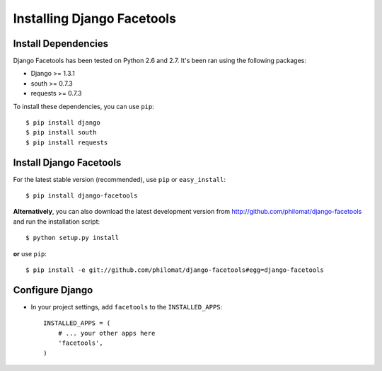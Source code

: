 Installing Django Facetools
***************************

Install Dependencies
====================

Django Facetools has been tested on Python 2.6 and 2.7.  It's been ran
using the following packages:

- Django >= 1.3.1
- south >= 0.7.3
- requests >= 0.7.3

To install these dependencies, you can use ``pip``::

    $ pip install django
    $ pip install south
    $ pip install requests

Install Django Facetools
========================

For the latest stable version (recommended), use ``pip`` or ``easy_install``::

    $ pip install django-facetools

**Alternatively**, you can also download the latest development version from
http://github.com/philomat/django-facetools and run the installation script::

    $ python setup.py install

**or** use ``pip``::

    $ pip install -e git://github.com/philomat/django-facetools#egg=django-facetools


Configure Django
================

- In your project settings, add ``facetools`` to the ``INSTALLED_APPS``::

    INSTALLED_APPS = (
        # ... your other apps here
        'facetools',
    )
